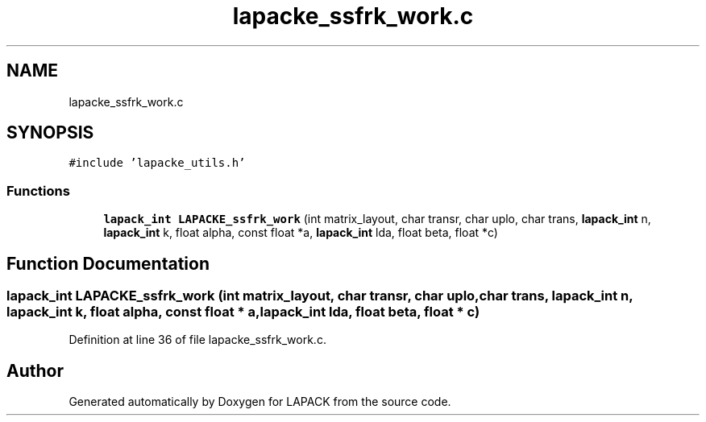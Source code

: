 .TH "lapacke_ssfrk_work.c" 3 "Tue Nov 14 2017" "Version 3.8.0" "LAPACK" \" -*- nroff -*-
.ad l
.nh
.SH NAME
lapacke_ssfrk_work.c
.SH SYNOPSIS
.br
.PP
\fC#include 'lapacke_utils\&.h'\fP
.br

.SS "Functions"

.in +1c
.ti -1c
.RI "\fBlapack_int\fP \fBLAPACKE_ssfrk_work\fP (int matrix_layout, char transr, char uplo, char trans, \fBlapack_int\fP n, \fBlapack_int\fP k, float alpha, const float *a, \fBlapack_int\fP lda, float beta, float *c)"
.br
.in -1c
.SH "Function Documentation"
.PP 
.SS "\fBlapack_int\fP LAPACKE_ssfrk_work (int matrix_layout, char transr, char uplo, char trans, \fBlapack_int\fP n, \fBlapack_int\fP k, float alpha, const float * a, \fBlapack_int\fP lda, float beta, float * c)"

.PP
Definition at line 36 of file lapacke_ssfrk_work\&.c\&.
.SH "Author"
.PP 
Generated automatically by Doxygen for LAPACK from the source code\&.
